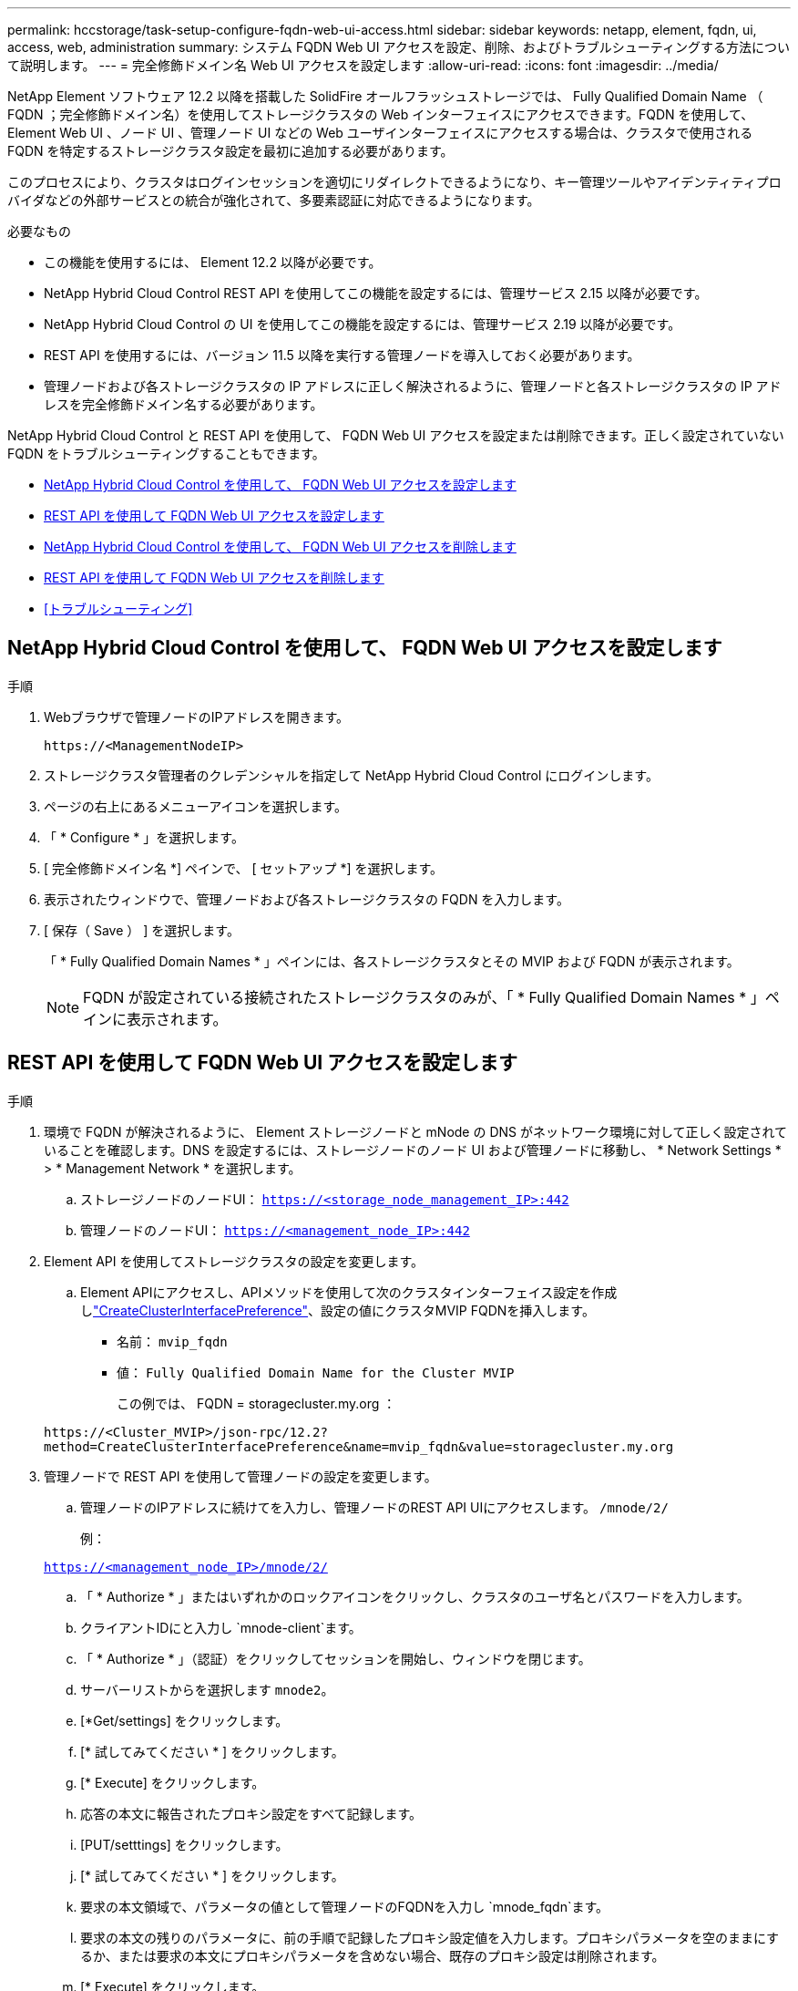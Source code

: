 ---
permalink: hccstorage/task-setup-configure-fqdn-web-ui-access.html 
sidebar: sidebar 
keywords: netapp, element, fqdn, ui, access, web, administration 
summary: システム FQDN Web UI アクセスを設定、削除、およびトラブルシューティングする方法について説明します。 
---
= 完全修飾ドメイン名 Web UI アクセスを設定します
:allow-uri-read: 
:icons: font
:imagesdir: ../media/


[role="lead"]
NetApp Element ソフトウェア 12.2 以降を搭載した SolidFire オールフラッシュストレージでは、 Fully Qualified Domain Name （ FQDN ；完全修飾ドメイン名）を使用してストレージクラスタの Web インターフェイスにアクセスできます。FQDN を使用して、 Element Web UI 、ノード UI 、管理ノード UI などの Web ユーザインターフェイスにアクセスする場合は、クラスタで使用される FQDN を特定するストレージクラスタ設定を最初に追加する必要があります。

このプロセスにより、クラスタはログインセッションを適切にリダイレクトできるようになり、キー管理ツールやアイデンティティプロバイダなどの外部サービスとの統合が強化されて、多要素認証に対応できるようになります。

.必要なもの
* この機能を使用するには、 Element 12.2 以降が必要です。
* NetApp Hybrid Cloud Control REST API を使用してこの機能を設定するには、管理サービス 2.15 以降が必要です。
* NetApp Hybrid Cloud Control の UI を使用してこの機能を設定するには、管理サービス 2.19 以降が必要です。
* REST API を使用するには、バージョン 11.5 以降を実行する管理ノードを導入しておく必要があります。
* 管理ノードおよび各ストレージクラスタの IP アドレスに正しく解決されるように、管理ノードと各ストレージクラスタの IP アドレスを完全修飾ドメイン名する必要があります。


NetApp Hybrid Cloud Control と REST API を使用して、 FQDN Web UI アクセスを設定または削除できます。正しく設定されていない FQDN をトラブルシューティングすることもできます。

* <<NetApp Hybrid Cloud Control を使用して、 FQDN Web UI アクセスを設定します>>
* <<REST API を使用して FQDN Web UI アクセスを設定します>>
* <<NetApp Hybrid Cloud Control を使用して、 FQDN Web UI アクセスを削除します>>
* <<REST API を使用して FQDN Web UI アクセスを削除します>>
* <<トラブルシューティング>>




== NetApp Hybrid Cloud Control を使用して、 FQDN Web UI アクセスを設定します

.手順
. Webブラウザで管理ノードのIPアドレスを開きます。
+
[listing]
----
https://<ManagementNodeIP>
----
. ストレージクラスタ管理者のクレデンシャルを指定して NetApp Hybrid Cloud Control にログインします。
. ページの右上にあるメニューアイコンを選択します。
. 「 * Configure * 」を選択します。
. [ 完全修飾ドメイン名 *] ペインで、 [ セットアップ *] を選択します。
. 表示されたウィンドウで、管理ノードおよび各ストレージクラスタの FQDN を入力します。
. [ 保存（ Save ） ] を選択します。
+
「 * Fully Qualified Domain Names * 」ペインには、各ストレージクラスタとその MVIP および FQDN が表示されます。

+

NOTE: FQDN が設定されている接続されたストレージクラスタのみが、「 * Fully Qualified Domain Names * 」ペインに表示されます。





== REST API を使用して FQDN Web UI アクセスを設定します

.手順
. 環境で FQDN が解決されるように、 Element ストレージノードと mNode の DNS がネットワーク環境に対して正しく設定されていることを確認します。DNS を設定するには、ストレージノードのノード UI および管理ノードに移動し、 * Network Settings * > * Management Network * を選択します。
+
.. ストレージノードのノードUI： `https://<storage_node_management_IP>:442`
.. 管理ノードのノードUI： `https://<management_node_IP>:442`


. Element API を使用してストレージクラスタの設定を変更します。
+
.. Element APIにアクセスし、APIメソッドを使用して次のクラスタインターフェイス設定を作成しlink:../api/reference_element_api_createclusterinterfacepreference.html["CreateClusterInterfacePreference"]、設定の値にクラスタMVIP FQDNを挿入します。
+
*** 名前： `mvip_fqdn`
*** 値： `Fully Qualified Domain Name for the Cluster MVIP`
+
この例では、 FQDN = storagecluster.my.org ：

+
[listing]
----
https://<Cluster_MVIP>/json-rpc/12.2?
method=CreateClusterInterfacePreference&name=mvip_fqdn&value=storagecluster.my.org
----




. 管理ノードで REST API を使用して管理ノードの設定を変更します。
+
.. 管理ノードのIPアドレスに続けてを入力し、管理ノードのREST API UIにアクセスします。 `/mnode/2/`
+
例：

+
`https://<management_node_IP>/mnode/2/`

.. 「 * Authorize * 」またはいずれかのロックアイコンをクリックし、クラスタのユーザ名とパスワードを入力します。
.. クライアントIDにと入力し `mnode-client`ます。
.. 「 * Authorize * 」（認証）をクリックしてセッションを開始し、ウィンドウを閉じます。
.. サーバーリストからを選択します `mnode2`。
.. [*Get/settings] をクリックします。
.. [* 試してみてください * ] をクリックします。
.. [* Execute] をクリックします。
.. 応答の本文に報告されたプロキシ設定をすべて記録します。
.. [PUT/setttings] をクリックします。
.. [* 試してみてください * ] をクリックします。
.. 要求の本文領域で、パラメータの値として管理ノードのFQDNを入力し `mnode_fqdn`ます。
.. 要求の本文の残りのパラメータに、前の手順で記録したプロキシ設定値を入力します。プロキシパラメータを空のままにするか、または要求の本文にプロキシパラメータを含めない場合、既存のプロキシ設定は削除されます。
.. [* Execute] をクリックします。






== NetApp Hybrid Cloud Control を使用して、 FQDN Web UI アクセスを削除します

この手順を使用して、管理ノードとストレージクラスタの FQDN Web アクセスを削除できます。

.手順
. [ 完全修飾ドメイン名 *] ペインで、 [ 編集 *] を選択します。
. 表示されたウィンドウで、 *FQDN* テキストフィールドの内容を削除します。
. [ 保存（ Save ） ] を選択します。
+
ウィンドウが閉じ、 [*Fully Qualified Domain Names] ペインに FQDN が表示されなくなります。





== REST API を使用して FQDN Web UI アクセスを削除します

.手順
. Element API を使用してストレージクラスタの設定を変更します。
+
.. Element APIにアクセスし、APIメソッドを使用して次のクラスタインターフェイス設定を削除し `DeleteClusterInterfacePreference`ます。
+
*** 名前： `mvip_fqdn`
+
例：

+
[listing]
----
https://<Cluster_MVIP>/json-rpc/12.2?method=DeleteClusterInterfacePreference&name=mvip_fqdn
----




. 管理ノードで REST API を使用して管理ノードの設定を変更します。
+
.. 管理ノードのIPアドレスのあとにを入力して、管理ノードのREST API UIにアクセスし `/mnode/2/`ます。例：
+
[listing]
----
https://<management_node_IP>/mnode/2/
----
.. 「 * Authorize * 」またはロックアイコンを選択し、 Element クラスタのユーザ名とパスワードを入力します。
.. クライアントIDにと入力し `mnode-client`ます。
.. セッションを開始するには、 * Authorize * を選択します。
.. ウィンドウを閉じます。
.. 「 * PUT / SETTINGS * 」を選択します。
.. [* 試してみてください * ] を選択します。
.. 要求の本文領域には、パラメータの値を入力しないで `mnode_fqdn`ください。また、パラメータにプロキシを使用するか `false`）を `use_proxy`指定します(`true`。
+
[listing]
----
{
 "mnode_fqdn": "",
 "use_proxy": false
}
----
.. [* Execute] を選択します。






== トラブルシューティング

FQDN が正しく設定されていないと、管理ノード、ストレージクラスタ、またはその両方へのアクセスで問題が発生する可能性があります。問題のトラブルシューティングを行うには、次の情報を参照してください。

[cols="3*"]
|===
| 問題 | 原因 | 解決策 


 a| 
* FQDN を使用して管理ノードまたはストレージクラスタにアクセスしようとするとブラウザエラーが表示されます。
* IP アドレスを使用して管理ノードまたはストレージクラスタにログインすることはできません。

| 管理ノードの FQDN とストレージクラスタ FQDN の両方が正しく設定されていません。 | このページの REST API の手順を使用して、管理ノードとストレージクラスタの FQDN 設定を削除して設定し直します。 


 a| 
* ストレージクラスタ FQDN にアクセスしようとするとブラウザエラーが表示されます。
* IP アドレスを使用して管理ノードまたはストレージクラスタにログインすることはできません。

| 管理ノード FQDN が正しく設定されていますが、ストレージクラスタ FQDN が正しく設定されていません。 | このページの REST API の手順を使用して、ストレージクラスタの FQDN 設定を削除して再度設定します。 


 a| 
* 管理ノード FQDN にアクセスしようとするとブラウザエラーが表示されます。
* IP アドレスを使用して管理ノードとストレージクラスタにログインできます。

| 管理ノード FQDN の設定に誤りがありますが、ストレージクラスタ FQDN が正しく設定されています。 | NetApp Hybrid Cloud Control にログインして UI で管理ノードの FQDN 設定を修正するか、このページの REST API の手順を使用して設定を修正します。 
|===


== 詳細情報

* https://docs.netapp.com/us-en/element-software/index.html["SolidFire および Element ソフトウェアのドキュメント"]
* https://docs.netapp.com/us-en/vcp/index.html["vCenter Server 向け NetApp Element プラグイン"^]

